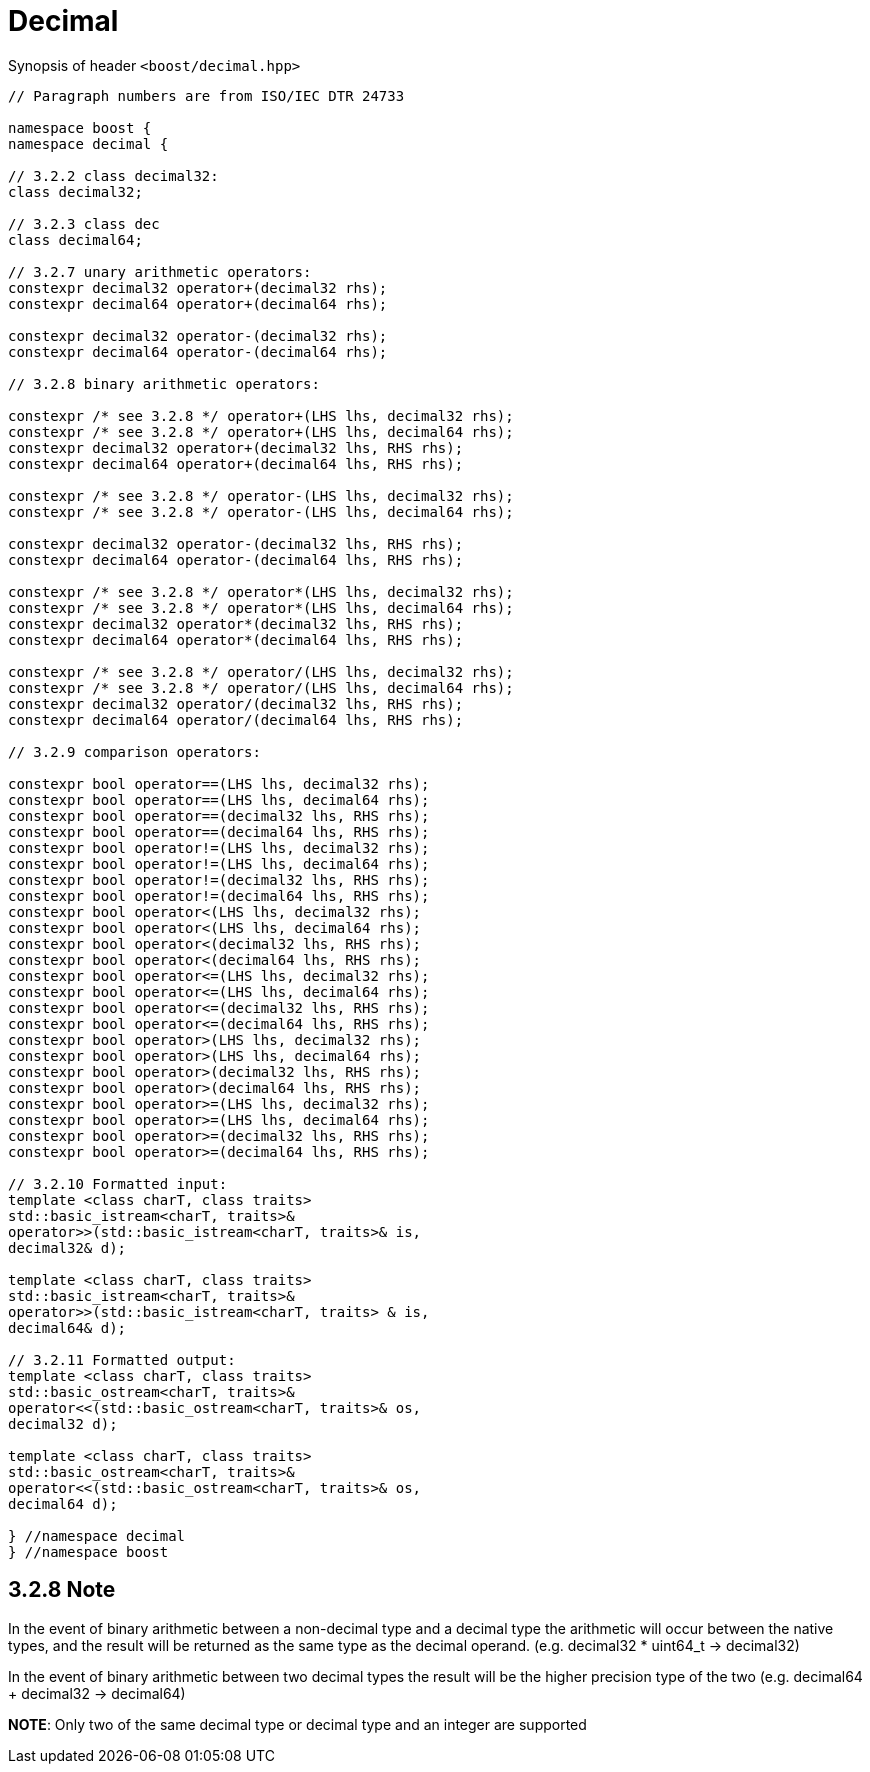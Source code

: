 ////
Copyright 2023 Matt Borland
Distributed under the Boost Software License, Version 1.0.
https://www.boost.org/LICENSE_1_0.txt
////

[#Decimal]
= Decimal
:idprefix: decimal_

Synopsis of header `<boost/decimal.hpp>`

[source, c++]
----

// Paragraph numbers are from ISO/IEC DTR 24733

namespace boost {
namespace decimal {

// 3.2.2 class decimal32:
class decimal32;

// 3.2.3 class dec
class decimal64;

// 3.2.7 unary arithmetic operators:
constexpr decimal32 operator+(decimal32 rhs);
constexpr decimal64 operator+(decimal64 rhs);

constexpr decimal32 operator-(decimal32 rhs);
constexpr decimal64 operator-(decimal64 rhs);

// 3.2.8 binary arithmetic operators:

constexpr /* see 3.2.8 */ operator+(LHS lhs, decimal32 rhs);
constexpr /* see 3.2.8 */ operator+(LHS lhs, decimal64 rhs);
constexpr decimal32 operator+(decimal32 lhs, RHS rhs);
constexpr decimal64 operator+(decimal64 lhs, RHS rhs);

constexpr /* see 3.2.8 */ operator-(LHS lhs, decimal32 rhs);
constexpr /* see 3.2.8 */ operator-(LHS lhs, decimal64 rhs);

constexpr decimal32 operator-(decimal32 lhs, RHS rhs);
constexpr decimal64 operator-(decimal64 lhs, RHS rhs);

constexpr /* see 3.2.8 */ operator*(LHS lhs, decimal32 rhs);
constexpr /* see 3.2.8 */ operator*(LHS lhs, decimal64 rhs);
constexpr decimal32 operator*(decimal32 lhs, RHS rhs);
constexpr decimal64 operator*(decimal64 lhs, RHS rhs);

constexpr /* see 3.2.8 */ operator/(LHS lhs, decimal32 rhs);
constexpr /* see 3.2.8 */ operator/(LHS lhs, decimal64 rhs);
constexpr decimal32 operator/(decimal32 lhs, RHS rhs);
constexpr decimal64 operator/(decimal64 lhs, RHS rhs);

// 3.2.9 comparison operators:

constexpr bool operator==(LHS lhs, decimal32 rhs);
constexpr bool operator==(LHS lhs, decimal64 rhs);
constexpr bool operator==(decimal32 lhs, RHS rhs);
constexpr bool operator==(decimal64 lhs, RHS rhs);
constexpr bool operator!=(LHS lhs, decimal32 rhs);
constexpr bool operator!=(LHS lhs, decimal64 rhs);
constexpr bool operator!=(decimal32 lhs, RHS rhs);
constexpr bool operator!=(decimal64 lhs, RHS rhs);
constexpr bool operator<(LHS lhs, decimal32 rhs);
constexpr bool operator<(LHS lhs, decimal64 rhs);
constexpr bool operator<(decimal32 lhs, RHS rhs);
constexpr bool operator<(decimal64 lhs, RHS rhs);
constexpr bool operator<=(LHS lhs, decimal32 rhs);
constexpr bool operator<=(LHS lhs, decimal64 rhs);
constexpr bool operator<=(decimal32 lhs, RHS rhs);
constexpr bool operator<=(decimal64 lhs, RHS rhs);
constexpr bool operator>(LHS lhs, decimal32 rhs);
constexpr bool operator>(LHS lhs, decimal64 rhs);
constexpr bool operator>(decimal32 lhs, RHS rhs);
constexpr bool operator>(decimal64 lhs, RHS rhs);
constexpr bool operator>=(LHS lhs, decimal32 rhs);
constexpr bool operator>=(LHS lhs, decimal64 rhs);
constexpr bool operator>=(decimal32 lhs, RHS rhs);
constexpr bool operator>=(decimal64 lhs, RHS rhs);

// 3.2.10 Formatted input:
template <class charT, class traits>
std::basic_istream<charT, traits>&
operator>>(std::basic_istream<charT, traits>& is,
decimal32& d);

template <class charT, class traits>
std::basic_istream<charT, traits>&
operator>>(std::basic_istream<charT, traits> & is,
decimal64& d);

// 3.2.11 Formatted output:
template <class charT, class traits>
std::basic_ostream<charT, traits>&
operator<<(std::basic_ostream<charT, traits>& os,
decimal32 d);

template <class charT, class traits>
std::basic_ostream<charT, traits>&
operator<<(std::basic_ostream<charT, traits>& os,
decimal64 d);

} //namespace decimal
} //namespace boost

----

== 3.2.8 Note
In the event of binary arithmetic between a non-decimal type and a decimal type the arithmetic will occur between the native types, and the result will be returned as the same type as the decimal operand. (e.g. decimal32 * uint64_t -> decimal32)

In the event of binary arithmetic between two decimal types the result will be the higher precision type of the two (e.g. decimal64 + decimal32 -> decimal64)

*NOTE*: Only two of the same decimal type or decimal type and an integer are supported
